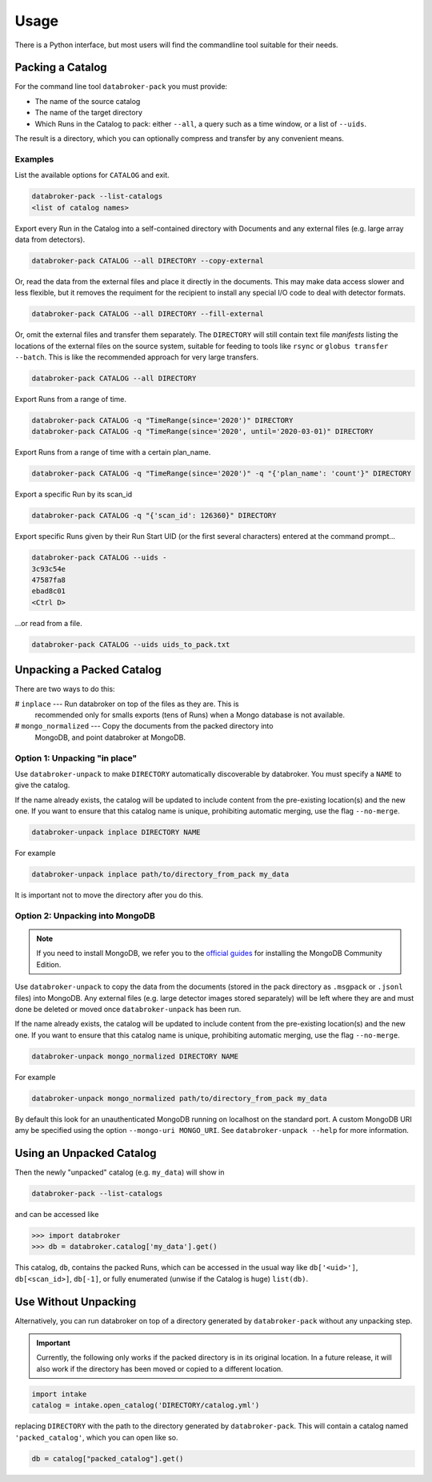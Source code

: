 =====
Usage
=====

There is a Python interface, but most users will find the commandline tool
suitable for their needs.

Packing a Catalog
-----------------

For the command line tool ``databroker-pack`` you must provide:

* The name of the source catalog
* The name of the target directory
* Which Runs in the Catalog to pack: either ``--all``, a query such as a time
  window, or a list of ``--uids``.

The result is a directory, which you can optionally compress and transfer by
any convenient means.

Examples
++++++++

List the available options for ``CATALOG`` and exit.

.. code:: bash

   databroker-pack --list-catalogs
   <list of catalog names>

Export every Run in the Catalog into a self-contained directory with Documents
and any external files (e.g. large array data from detectors).

.. code:: bash

   databroker-pack CATALOG --all DIRECTORY --copy-external

Or, read the data from the external files and place it directly in the
documents. This may make data access slower and less flexible, but it removes
the requiment for the recipient to install any special I/O code to deal with
detector formats.

.. code:: bash

   databroker-pack CATALOG --all DIRECTORY --fill-external

Or, omit the external files and transfer them separately. The ``DIRECTORY``
will still contain text file *manifests* listing the locations of the external
files on the source system, suitable for feeding to tools like ``rsync`` or
``globus transfer --batch``. This is like the recommended approach for very
large transfers.

.. code:: bash

   databroker-pack CATALOG --all DIRECTORY

Export Runs from a range of time.

.. code:: bash

   databroker-pack CATALOG -q "TimeRange(since='2020')" DIRECTORY
   databroker-pack CATALOG -q "TimeRange(since='2020', until='2020-03-01)" DIRECTORY

Export Runs from a range of time with a certain plan_name.

.. code:: bash

   databroker-pack CATALOG -q "TimeRange(since='2020')" -q "{'plan_name': 'count'}" DIRECTORY

Export a specific Run by its scan_id

.. code:: bash

   databroker-pack CATALOG -q "{'scan_id': 126360}" DIRECTORY

Export specific Runs given by their Run Start UID (or the first several
characters) entered at the command prompt...

.. code:: bash

   databroker-pack CATALOG --uids -
   3c93c54e
   47587fa8
   ebad8c01
   <Ctrl D>

...or read from a file.

.. code:: bash

   databroker-pack CATALOG --uids uids_to_pack.txt

Unpacking a Packed Catalog
--------------------------

There are two ways to do this:

# ``inplace`` --- Run databroker on top of the files as they are. This is
  recommended only for smalls exports (tens of Runs) when a Mongo database is
  not available.
# ``mongo_normalized`` --- Copy the documents from the packed directory into
  MongoDB, and point databroker at MongoDB.

Option 1: Unpacking "in place"
++++++++++++++++++++++++++++++

Use ``databroker-unpack`` to make ``DIRECTORY`` automatically discoverable by
databroker. You must specify a ``NAME`` to give the catalog.

If the name already exists, the catalog will be updated to include content
from the pre-existing location(s) and the new one. If you want to ensure that
this catalog name is unique, prohibiting automatic merging, use the flag
``--no-merge``.

.. code:: bash

   databroker-unpack inplace DIRECTORY NAME

For example

.. code:: bash

   databroker-unpack inplace path/to/directory_from_pack my_data

It is important not to move the directory after you do this.

Option 2: Unpacking into MongoDB
++++++++++++++++++++++++++++++++

.. note::

   If you need to install MongoDB, we refer you to the
   `official guides <https://docs.mongodb.com/manual/installation/#mongodb-community-edition-installation-tutorials>`_
   for installing the MongoDB Community Edition.

Use ``databroker-unpack`` to copy the data from the documents (stored in the
pack directory as ``.msgpack`` or ``.jsonl`` files) into MongoDB. Any external
files (e.g. large detector images stored separately) will be left where they
are and must done be deleted or moved once ``databroker-unpack`` has been run.

If the name already exists, the catalog will be updated to include content
from the pre-existing location(s) and the new one. If you want to ensure that
this catalog name is unique, prohibiting automatic merging, use the flag
``--no-merge``.

.. code:: bash

   databroker-unpack mongo_normalized DIRECTORY NAME

For example

.. code:: bash

   databroker-unpack mongo_normalized path/to/directory_from_pack my_data

By default this look for an unauthenticated MongoDB running on localhost on
the standard port. A custom MongoDB URI amy be specified using the option
``--mongo-uri MONGO_URI``. See ``databroker-unpack --help`` for more
information.

Using an Unpacked Catalog
-------------------------

Then the newly "unpacked" catalog (e.g. ``my_data``) will show in

.. code:: bash

   databroker-pack --list-catalogs

and can be accessed like

.. code:: python

   >>> import databroker
   >>> db = databroker.catalog['my_data'].get()

This catalog, ``db``, contains the packed Runs, which can be accessed in the
usual way like ``db['<uid>']``, ``db[<scan_id>]``, ``db[-1]``, or fully
enumerated (unwise if the Catalog is huge) ``list(db)``.

Use Without Unpacking
---------------------

Alternatively, you can run databroker on top of a directory generated by
``databroker-pack`` without any unpacking step.

.. important::

   Currently, the following only works if the packed directory is in its
   original location. In a future release, it will also work if the directory
   has been moved or copied to a different location.

.. code:: python

   import intake
   catalog = intake.open_catalog('DIRECTORY/catalog.yml')

replacing ``DIRECTORY`` with the path to the directory generated by
``databroker-pack``. This will contain a catalog named ``'packed_catalog'``,
which you can open like so.

.. code:: python

   db = catalog["packed_catalog"].get()
